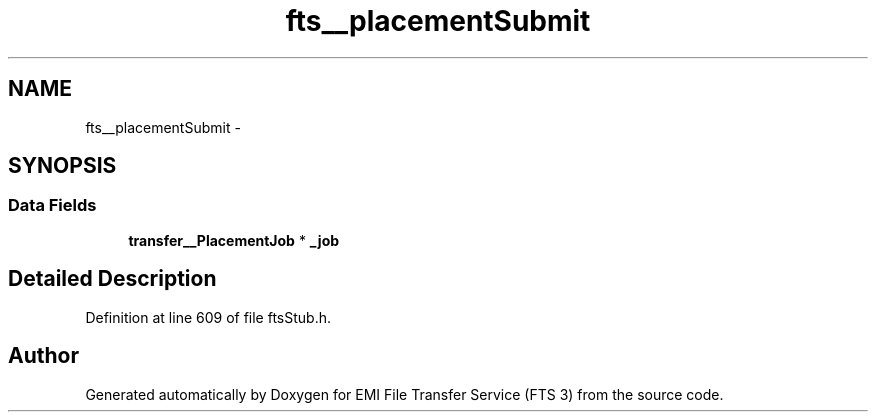 .TH "fts__placementSubmit" 3 "Wed Feb 8 2012" "Version 0.0.0" "EMI File Transfer Service (FTS 3)" \" -*- nroff -*-
.ad l
.nh
.SH NAME
fts__placementSubmit \- 
.SH SYNOPSIS
.br
.PP
.SS "Data Fields"

.in +1c
.ti -1c
.RI "\fBtransfer__PlacementJob\fP * \fB_job\fP"
.br
.in -1c
.SH "Detailed Description"
.PP 
Definition at line 609 of file ftsStub.h.

.SH "Author"
.PP 
Generated automatically by Doxygen for EMI File Transfer Service (FTS 3) from the source code.
